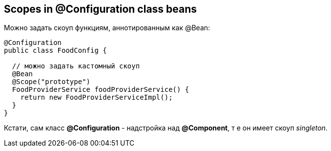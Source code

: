 == Scopes in @Configuration class beans

Можно задать скоуп функциям, аннотированным как @Bean:
[source, java]
----
@Configuration
public class FoodConfig {

  // можно задать кастомный скоуп
  @Bean
  @Scope("prototype")
  FoodProviderService foodProviderService() {
    return new FoodProviderServiceImpl();
  }
}
----
Кстати, сам класс *@Configuration* - надстройка над *@Component*, т е он имеет скоуп _singleton_.